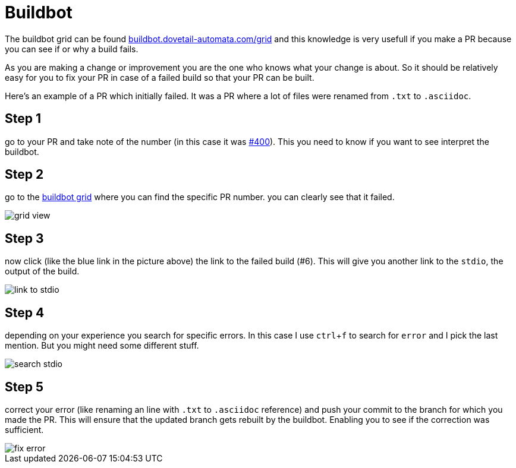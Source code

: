 
Buildbot
========

The buildbot grid can be found link:http://buildbot.dovetail-automata.com/grid[buildbot.dovetail-automata.com/grid]
and this knowledge is very usefull if you make a PR because you can see if or why
a build fails.

As you are making a change or improvement you are the one who knows what your
change is about. So it should be relatively easy for you to fix your PR in case
of a failed build so that your PR can be built.

Here's an example of a PR which initially failed. It was a PR where a lot of
files were renamed from `.txt` to `.asciidoc`.

== Step 1

go to your PR and take note of the number (in this case it was
link:https://github.com/machinekit/machinekit/pull/400[#400]). This you need
to know if you want to see interpret the buildbot.

== Step 2

go to the link:http://buildbot.dovetail-automata.com/grid[buildbot grid]
where you can find the specific PR number. you can clearly see that it failed.

image::images/grid-view.png[scale="50%"]

== Step 3

now click (like the blue link in the picture above) the link to the
failed build (#6). This will give you another link to the `stdio`, the output of
the build.

image::images/link-to-stdio.png[]

== Step 4

depending on your experience you search for specific errors. In this
case I use `ctrl`+`f` to search for `error` and I pick the last mention. But
you might need some different stuff.

image::images/search-stdio.png[]

== Step 5

correct your error (like renaming an line with `.txt` to `.asciidoc`
reference) and push your commit to the branch for which you made the PR.
This will ensure that the updated branch gets rebuilt by the buildbot. Enabling
you to see if the correction was sufficient.

image::images/fix-error.png[]
